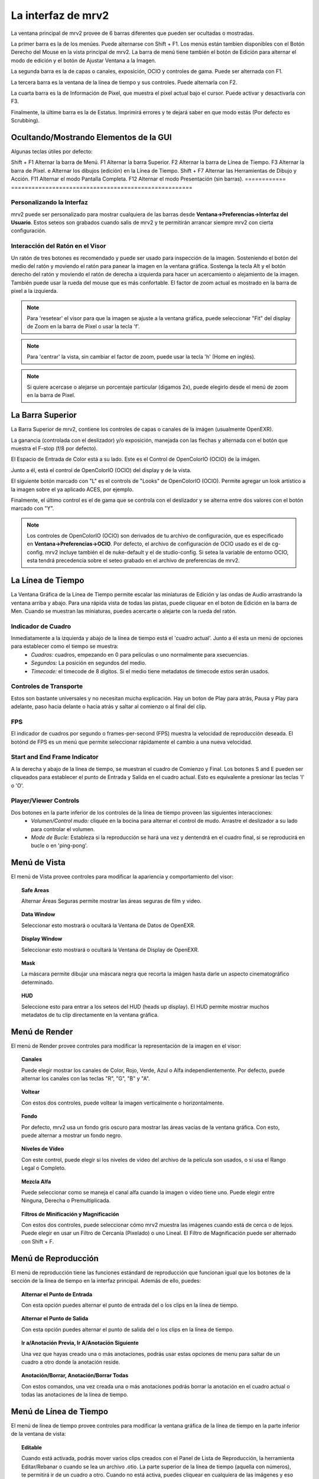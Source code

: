.. _interface:

###################
La interfaz de mrv2
###################

.. image:: ../images/interface-02.png
   :align: center

La ventana principal de mrv2 provee de 6 barras diferentes que pueden ser ocultadas o mostradas.

La primer barra es la de los menúes.  Puede alternarse con Shift + F1. Los menús están tambien disponibles con el Botón Derecho del Mouse en la vista principal de mrv2.  La barra de menú tiene también el botón de Edición para alternar el modo de edición y el botón de Ajustar Ventana a la Imagen.

La segunda barra es la de capas o canales, exposición, OCIO y controles de gama.  Puede ser alternada con F1.

La tercera barra es la ventana de la línea de tiempo y sus controles.  Puede alternarla con F2.

La cuarta barra es la de Información de Pixel, que muestra el pixel actual bajo el cursor.  Puede activar y desactivarla con F3.

Finalmente, la últime barra es la de Estatus.  Imprimirá errores y te dejará saber en que modo estás (Por defecto es Scrubbing).

Ocultando/Mostrando Elementos de la GUI 
+++++++++++++++++++++++++++++++++++++++

Algunas teclas útiles por defecto:

============  ======================================================
Tecla         Acción
============  =====================================================
Shift + F1    Alternar la barra de Menú.
F1            Alternar la barra Superior.
F2            Alternar la barra de Línea de Tiempo.
F3            Alternar la barra de Pixel.
e             Alternar los dibujos (edición) en la Línea de Tiempo.
Shift + F7    Alternar las Herramientas de Dibujo y Acción.
F11           Alternar el modo Pantalla Completa.
F12           Alternar el modo Presentación (sin barras).
============  =====================================================


Personalizando la Interfaz
--------------------------

.. image:: ../images/interface-03.png
   :align: center

mrv2 puede ser personalizado para mostrar cualquiera de las barras desde **Ventana->Preferencias->Interfaz del Usuario**.  Estos seteos son grabados cuando salis de mrv2 y te permitirán arrancar siempre mrv2 con cierta configuración.

Interacción del Ratón en el Visor
---------------------------------

Un ratón de tres botones es recomendado y puede ser usado para inspección de la imagen. Sosteniendo el botón del medio del ratón y moviendo el ratón para panear la imagen en la ventana gráfica. Sostenga la tecla Alt y el botón derecho del ratón y moviendo el ratón de derecha a izquierda para hacer un acercamiento o alejamiento de la imagen.  También puede usar la rueda del mouse que es más confortable.
El factor de zoom actual es mostrado en la barra de pixel a la izquierda.

.. note::
    Para 'resetear' el visor para que la imagen se ajuste a la ventana gráfica, puede seleccionar "Fit" del display de Zoom en la barra de Pixel o usar la tecla 'f'.

.. note::
    Para 'centrar' la vista, sin cambiar el factor de zoom, puede usar la tecla
    'h' (Home en inglés).

.. note::
   Si quiere acercase o alejarse un porcentaje particular (digamos 2x), puede
   elegirlo desde el menú de zoom en la barra de Pixel.

La Barra Superior
+++++++++++++++++

La Barra Superior de mrv2, contiene los controles de capas o canales de la imágen (usualmente OpenEXR).

La ganancia (controlada con el deslizador) y/o exposición, manejada con las flechas y alternada con el botón que muestra el F-stop (f/8 por defecto).

El Espacio de Entrada de Color está a su lado.  Este es el Control de OpenColorIO (OCIO) de la imágen.

Junto a él, está el control de OpenColorIO (OCIO) del display y de la vista.

El siguiente botón marcado con "L" es el controls de "Looks" de OpenColorIO (OCIO).  Permite agregar un look artístico a la imagen sobre el ya aplicado ACES, por ejemplo.

Finalmente, el último control es el de gama que se controla con el deslizador y se alterna entre dos valores con el botón marcado con "Y".

.. note::

   Los controles de OpenColorIO (OCIO) son derivados de tu archivo de configuración, que es especificado en **Ventana->Preferencias->OCIO**.  Por defecto, el archivo de configuración de OCIO usado es el de cg-config.  mrv2 incluye también el de nuke-default y el de studio-config.
   Si setea la variable de entorno OCIO, esta tendrá precedencia sobre el seteo grabado en el archivo de preferencias de mrv2.

La Línea de Tiempo
++++++++++++++++++

.. image:: ../images/timeline-01.png
   :align: center

La Ventana Gráfica de la Línea de Tiempo permite escalar las miniaturas de Edición y las ondas de Audio arrastrando la ventana arriba y abajo.  Para una rápida vista de todas las pistas, puede cliquear en el boton de Edición en la barra de Men.
Cuando se muestran las miniaturas, puedes acercarte o alejarte con la rueda del ratón.

Indicador de Cuadro
-------------------

Inmediatamente a la izquierda y abajo de la línea de tiempo está el 'cuadro actual'. Junto a él esta un menú de opciones para establecer como el tiempo se muestra:
    - *Cuadros:* cuadros, empezando en 0 para películas o uno normalmente para xsecuencias.
    - *Segundos:* La posición en segundos del medio.
    - *Timecode:* el timecode de 8 digitos. Si el medio tiene metadatos de timecode estos serán usados.

Controles de Transporte
-----------------------

Estos son bastante universales y no necesitan mucha explicación.
Hay un boton de Play para atrás, Pausa y Play para adelante, paso hacia delante o hacia atrás y saltar al comienzo o al final del clip.

FPS
---

El indicador de cuadros por segundo o frames-per-second (FPS) muestra la velocidad de reproducción deseada.  El botónd de FPS es un menú que permite seleccionar rápidamente el cambio a una nueva velocidad.

Start and End Frame Indicator
-----------------------------

A la derecha y abajo de la línea de tiempo, se muestran el cuadro de Comienzo y Final.  Los botones S and E pueden ser cliqueados para establecer el punto de Entrada y Salida en el cuadro actual.  Esto es equivalente a presionar las teclas 'I' o 'O'.

Player/Viewer Controls
----------------------

Dos botones en la parte inferior de los controles de la línea de tiempo proveen las siguientes interacciones:
    - *Volumen/Control mudo:* cliquée en la bocina para alternar el control de mudo. Arrastre el deslizador a su lado para controlar el volumen.
    - *Mode de Bucle:* Estableza si la reproducción se hará una vez y dentendrá en el cuadro final, si se reproducirá en bucle o en 'ping-pong'.

Menú de Vista
+++++++++++++

El menú de Vista provee controles para modificar la apariencia y comportamiento del visor:

.. topic:: Safe Areas

   Alternar Áreas Seguras permite mostrar las áreas seguras de film y video.
    
.. topic:: Data Window

   Seleccionar esto mostrará o ocultará la Ventana de Datos de OpenEXR.
   
.. topic:: Display Window

   Seleccionar esto mostrará o ocultará la Ventana de Display de OpenEXR.
	   
.. topic:: Mask

   La máscara permite dibujar una máscara negra que recorta la imágen hasta darle un aspecto cinematográfico determinado.

.. topic:: HUD

   Seleccione esto para entrar a los seteos del HUD (heads up display). El HUD permite mostrar muchos metadatos de tu clip directamente en la ventana gráfica.
   
      
Menú de Render
++++++++++++++

El menú de Render provee controles para modificar la representación de la imagen en el visor:

.. topic:: Canales

   Puede elegir mostrar los canales de Color, Rojo, Verde, Azul o Alfa independientemente.  Por defecto, puede alternar los canales con las teclas "R", "G", "B" y "A".
    
.. topic:: Voltear

   Con estos dos controles, puede voltear la imagen verticalmente o horizontalmente.
   
.. topic:: Fondo

   Por defecto, mrv2 usa un fondo gris oscuro para mostrar las áreas vacías de la ventana gráfica.  Con esto, puede alternar a mostrar un fondo negro.	
	   
.. topic:: Niveles de Vídeo

   Con este control, puede elegir si los niveles de video del archivo de la película son usados, o si usa el Rango Legal o Completo.

.. topic:: Mezcla Alfa

   Puede seleccionar como se maneja el canal alfa cuando la imagen o vídeo tiene uno.  Puede elegir entre Ninguna, Derecha o Premultiplicada.
      
.. topic:: Filtros de Minificación y Magnificación

   Con estos dos controles, puede seleccionar cómo mrv2 muestra las imágenes cuando está de cerca o de lejos.  Puede elegir en usar un Filtro de Cercanía (Pixelado) o uno Lineal.  El Filtro de Magnificación puede ser alternado con Shift + F.

Menú de Reproducción
++++++++++++++++++++

El menú de reproducción tiene las funciones estándard de reproducción que funcionan igual que los botones de la sección de la línea de tiempo en la interfaz principal.  Además de ello, puedes:

.. topic:: Alternar el Punto de Entrada

	   Con esta opción puedes alternar el punto de entrada del o los clips en la línea de tiempo.

.. topic:: Alternar el Punto de Salida

	   Con esta opción puedes alternar el punto de salida del o los clips en la línea de tiempo.

.. topic:: Ir a/Anotación Previa, Ir A/Anotación Siguiente

	   Una vez que hayas creado una o más anotaciones, podrás usar estas opciones de menu para saltar de un cuadro a otro donde la anotación reside.

.. topic:: Anotación/Borrar, Anotación/Borrar Todas

	   Con estos comandos, una vez creada una o más anotaciones podrás borrar la anotación en el cuadro actual o todas las anotaciones de la línea de tiempo.

Menú de Línea de Tiempo
+++++++++++++++++++++++

El menú de línea de tiempo provee controles para modificar la ventana gráfica de la línea de tiempo en la parte inferior de la ventana de vista:

.. topic:: Editable

   Cuando está activada, podrás mover varios clips creados con el Panel de Lista de Reproducción, la herramienta Editar/Rebanar o cuando se lea un archivo .otio.  La parte superior de la línea de tiempo (aquella con números), te permitirá ir de un cuadro a otro.  Cuando no está activa, puedes cliquear en cualquiera de las imágenes y eso también te llevará a otro cuadro. 
    
.. topic:: Edit Clips Asociados.

   Cuando este control está activado, clips de vídeo y audio pueden ser
   movidos juntos si comienzan y terminan *EXACTAMENTE* en el mismo lugar.
   Nótese que es en general díficil lograr que los tracks de audio y video
   empaten exáctamente.
   
.. topic:: Miniaturas

   Este seteo te permite desactivar los dibujos en minitura de la ventana
   gráfica de la línea de tiempo, así como seleccionar tamaños más grandes si
   tienes un monitor con más alta resolución.
	   
.. topic:: Transitiones

   Con esto prendido, podés mostrar las transiciones de audio y vídeo en
   archivos .otio.
   (Actualmente no implementado en v1.0.0).

.. topic:: Marcadores

   Con este seteo prendido, podés mostrar marcadores .otio en la ventana
   gráfica de la línea de tiempo.
   Los marcardores son usados en archivos .otio para marcar areas interesantes
   en la línea de tiempo.
   
Menú de Imagen
++++++++++++++

Este menú aparece solo cuando up clip con version es detectado en el disco.  Por defecto, esto es un directorio, archivoe o ambos nombrados con "_v" y un número, como::

  Fluid_v0001.0001.exr
  Bunny_v1/Bunny.0001.exr

Nótese que esto se puede cambiar con expression regular (regex) en Ventana->Preferencias->Cargando.

.. topic:: Version/Primera, Version/Última

	   Chequeará en el disco por la primera o última version en el disco.  Por defecto, aceptará un máximo de 10 versiones antes de rendirse.  Puede ver como empata el clip en panel de Bitácora o en la consola si arrancó mrv2 en la línea de comandos.

.. topic:: Version/Previous, Version/Next

	   Buscará la siguiente o previa version en el disco.  Por defecto, aceptará un máximo de 10 versiones antes de rendirse.  Puede ver como empata el clip en panel de Bitácora o en la consola si arrancó mrv2 en la línea de comandos.
  
Menú de Editar
++++++++++++++

El menú de editar provee funcionalidad rápida para editar la línea de tiempo y los clips.  No intenta ser un Editor No Lineal completo, pero sí una forma de testear tus cambios y ajustar tus animaciones.

.. topic:: Cuadro/Cortar, Cuadro/Copiar, Cuadro/Pegar, Cuadro/Insertar

	   Estos controles te permiten cortar, copiar, pegar e insertar un solo cuadro de animación.  Es útil para animadores para bloquear su timing, sin tener que necesariamente abrir el paquete de animación y ajustar múltiples curvas.
    
.. topic:: Brecha de Audio/Insertar, Brecha de Audio/Remover

	   Esta opción de menú permite agregar una brecha de audio de una porción de vídeo que no tiene audio.  Posiciónese en la línea de tiempo sobre el cuadro del clip al que le quiere agregar la brecha y seleccione Insertar.  Para removerla, haga lo mismo pero use Remover.
   
.. topic:: Rebanar

	   Este comando rebanará (cortará) el o los clip(s) en el cuadro actual de la línea de tiempo, creando dos clips.
	   
.. topic:: Remover

	   Esta opcion removerá el o los clips en la posición actual de la línea de tiempo.

.. topic:: Deshacer/Rehacer

	   Estos comando deshacen o rehacen la última edición.  No deben de confundirse con el Deshacer y Rehacer de las anotaciones.

Los Paneles
+++++++++++

mrv2 soporta Paneles para organizar la información lógicamente.  Estos paneles pueden ser empotrados a la derecha de la ventana gráfica o ser ventanas flotatantes si se las arrstra de su barra superior o se presiona en el pequeño botón amarillo.

Divisor
+++++++

Los Paneles tienen un divisor, tal como la Ventana Gráfica de la Línea de Tiempo, que puede ser arrastrado para hacer el panel mas grande o pequeño (y así también cambiar el tamaño de la ventana gráfica principal).



